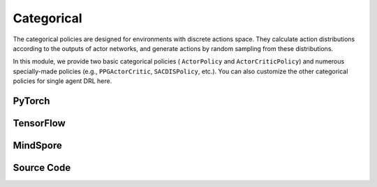 Categorical
======================================

The categorical policies are designed for environments with discrete actions space. 
They calculate action distributions according to the outputs of actor networks, 
and generate actions by random sampling from these distributions. 

In this module, we provide two basic categorical policies ( ``ActorPolicy`` and ``ActorCriticPolicy``)
and numerous specially-made policies (e.g., ``PPGActorCritic``, ``SACDISPolicy``, etc.).
You can also customize the other categorical policies for single agent DRL here.

.. raw:: html

    <br><hr>

PyTorch
------------------------------------------

.. py:class::
  xuance.torch.policies.categorical.ActorNet(state_dim, action_dim, hidden_sizes, normalize, initialize, activation, device)

  A neural network module for an actor in DRL, used as an important part of a policy. 
  This actor network outputs categorical actions distributions based on the given state.

  :param state_dim: The dimension of the input state.
  :type state_dim: int
  :param action_dim: The dimension of the action input.
  :type action_dim: int
  :param hidden_sizes: The sizes of the hidden layers.
  :type hidden_sizes: Sequence[int]
  :param normalize: The method of normalization.
  :type normalize: nn.Module
  :param initialize: The initialization for the parameters of the networks.
  :type initialize: torch.Tensor
  :param activation: The choose of activation functions for hidden layers.
  :type activation: nn.Module
  :param device: The calculating device.
  :type device: str

.. py:function::
  xuance.torch.policies.categorical.ActorNet.forward(x)

  A feed forward method that is used to calculate the model's output based on the input state x,
  and set the parameters of the categorical distribution based on the output of the actor model.
  Finally, this method returns a distribution.

  :param x: The input tensor.
  :type x: torch.Tensor
  :return: A categorical distribution that can be used to sample actions.

.. py:class::
  xuance.torch.policies.categorical.CriticNet(state_dim, hidden_sizes, normalize, initialize, activation, device)
  
  This is a neural network module, CriticNet, typically used for approximating the value function of a state. 

  :param state_dim: The dimension of the input state.
  :type state_dim: int
  :param hidden_sizes: The sizes of the hidden layers.
  :type hidden_sizes: Sequence[int]
  :param normalize: The method of normalization.
  :type normalize: nn.Module
  :param initialize: The initialization for the parameters of the networks.
  :type initialize: torch.Tensor
  :param activation: The choose of activation functions for hidden layers.
  :type activation: nn.Module
  :param device: The calculating device.
  :type device: str

.. py:function::
  xuance.torch.policies.categorical.CriticNet.forward(x)

  A feed forward method that takes a tensor x as input and passes it through the critic network, 
  returning the output (value estimate).

  :param x: The input tensor.
  :type x: torch.Tensor
  :return: The evaluated values of the input x.
  :rtype: torch.Tensor

.. py:class::
  xuance.torch.policies.categorical.ActorCriticPolicy(action_space, representation, actor_hidden_size, critic_hidden_size, normalize, initialize, activation, device)

  A module for an actor-critic policy in DRL. 
  This type of policy is commonly used in actor-critic DRL algorithms, 
  where the actor is responsible for selecting actions, and the critic evaluates the value of the current state.

  :param action_space: The action space of the environment.
  :type action_space: Space
  :param representation: The representation module.
  :type representation: nn.Module
  :param actor_hidden_size: The sizes of the hidden layers in actor network.
  :type actor_hidden_size: list
  :param critic_hidden_size: The sizes of the hidden layers in critic networks.
  :type critic_hidden_size: list
  :param normalize: The method of normalization.
  :type normalize: nn.Module
  :param initialize: The initialization for the parameters of the networks.
  :type initialize: torch.Tensor
  :param activation: The choose of activation functions for hidden layers.
  :type activation: nn.Module
  :param device: The calculating device.
  :type device: str

.. py:function::
  xuance.torch.policies.categorical.ActorCriticPolicy.forward(observation)

  A feed forward method that takes an observation (input state) and performs a forward pass through the representation, actor, and critic networks. 
  It returns the outputs of the representation (hidden states), actor (action distributions), and critic (evaluated values).

  :param observation: The original observation variables.
  :type observation: torch.Tensor
  :return: A tuple that includes the outputs of the representation (hidden states), actor (action distributions), and critic (evaluated values).
  :rtype: tuple

.. py:class::
  xuance.torch.policies.categorical.ActorPolicy(action_space, representation, actor_hidden_size, normalize, initialize, activation, device)

  This type of policy is commonly used in actor-only reinforcement learning algorithms, 
  where the actor is responsible for selecting actions based on the current state.

  :param action_space: The action space of the environment.
  :type action_space: Space
  :param representation: The representation module.
  :type representation: nn.Module
  :param actor_hidden_size: The sizes of the hidden layers in actor network.
  :type actor_hidden_size: list
  :param normalize: The method of normalization.
  :type normalize: nn.Module
  :param initialize: The initialization for the parameters of the networks.
  :type initialize: torch.Tensor
  :param activation: The choose of activation functions for hidden layers.
  :type activation: nn.Module
  :param device: The calculating device.
  :type device: str

.. py:function::
  xuance.torch.policies.categorical.ActorPolicy.forward(observation)

  A feed forward method that takes an observation (input state) and performs a forward pass through the representation and actor networks. 
  It returns the outputs of the representation (hidden states) and actor (categorical action distributions).

  :param observation: The original observation variables.
  :type observation: torch.Tensor
  :return: A tuple that includes the outputs of the representation (hidden states) and actor (categorical action distributions).
  :rtype: tuple

.. py:class::
  xuance.torch.policies.categorical.PPGActorCritic(action_space, representation, actor_hidden_size, critic_hidden_size, normalize, initialize, activation, device)

  An implementation of an actor-critic model for phasic policy gradient methods in reinforcement learning.

  :param action_space: The action space of the environment.
  :type action_space: Space
  :param representation: The representation module.
  :type representation: nn.Module
  :param actor_hidden_size: The sizes of the hidden layers in actor network.
  :type actor_hidden_size: list
  :param critic_hidden_size: The sizes of the hidden layers in critic networks.
  :type critic_hidden_size: list
  :param normalize: The method of normalization.
  :type normalize: nn.Module
  :param initialize: The initialization for the parameters of the networks.
  :type initialize: torch.Tensor
  :param activation: The choose of activation functions for hidden layers.
  :type activation: nn.Module
  :param device: The calculating device.
  :type device: str

.. py:function::
  xuance.torch.policies.categorical.PPGActorCritic.forward(observation)

  A feed forward method that takes an observation (input state) and performs a forward pass through the representation networks, actor, critic, and auxiliary critic networks. 
  It returns the outputs of these components.

  :param observation: The original observation variables.
  :type observation: torch.Tensor
  :return: A tuple that includes the outputs of these representation networks, actor, critic, and auxiliary critic networks.
  :rtype: tuple

.. py:class::
  xuance.torch.policies.categorical.CriticNet_SACDIS(state_dim, action_dim, hidden_sizes, initialize, activation, device)

  An implementation of a critic network for the Soft Actor-Critic (SAC) with discrete action spaces.

  :param state_dim: The dimension of the input state.
  :type state_dim: int
  :param action_dim: The dimension of the action input.
  :type action_dim: int
  :param hidden_sizes: The sizes of the hidden layers.
  :type hidden_sizes: Sequence[int]
  :param initialize: The initialization for the parameters of the networks.
  :type initialize: torch.Tensor
  :param activation: The choose of activation functions for hidden layers.
  :type activation: nn.Module
  :param device: The calculating device.
  :type device: str

.. py:function::
  xuance.torch.policies.categorical.CriticNet_SACDIS.forward(x)

  A feed forward method that defines the forward pass through the critic network, 
  taking the input tensor x and passing it through the critic model.

  :param x: The input tensor.
  :type x: torch.Tensor
  :return: The evaluated critic values of input x.
  :rtype: torch.Tensor

.. py:class::
  xuance.torch.policies.categorical.ActorNet_SACDIS(state_dim, action_dim, hidden_sizes, normalize, initialize, activation, device)

  An implementation of a actor network for the Soft Actor-Critic (SAC) with discrete action spaces. 
  It takes the state as input and outputs a probability distribution over discrete actions using a softmax activation.

  :param state_dim: The dimension of the input state.
  :type state_dim: int
  :param action_dim: The dimension of the action input.
  :type action_dim: int
  :param hidden_sizes: The sizes of the hidden layers.
  :type hidden_sizes: Sequence[int]
  :param normalize: The method of normalization.
  :type normalize: nn.Module
  :param initialize: The initialization for the parameters of the networks.
  :type initialize: torch.Tensor
  :param activation: The choose of activation functions for hidden layers.
  :type activation: nn.Module
  :param device: The calculating device.
  :type device: str

.. py:function::
  xuance.torch.policies.categorical.ActorNet_SACDIS.forward(x)

  A feed forward method that takes the tensor x as input and passes it through the actor model.
  It returns a categorical distribution over discrete actions.

  :param x: The input tensor.
  :type x: torch.Tensor
  :return: A probability distribution over discrete actions using a softmax activation.

.. py:class::
  xuance.torch.policies.categorical.SACDISPolicy(action_space, representation, actor_hidden_size, critic_hidden_size, normalize, initialize, activation, device)

  This class defines a policy for the soft actor-critic with discrete action spaces.

  :param action_space: The action space of the environment.
  :type action_space: Space
  :param representation: The representation module.
  :type representation: nn.Module
  :param actor_hidden_size: The sizes of the hidden layers in actor network.
  :type actor_hidden_size: list
  :param critic_hidden_size: The sizes of the hidden layers in critic networks.
  :type critic_hidden_size: list
  :param normalize: The method of normalization.
  :type normalize: nn.Module
  :param initialize: The initialization for the parameters of the networks.
  :type initialize: torch.Tensor
  :param activation: The choose of activation functions for hidden layers.
  :type activation: nn.Module
  :param device: The calculating device.
  :type device: str

.. py:function::
  xuance.torch.policies.categorical.SACDISPolicy.forward(observation)

  A feed forward method that computes the forward pass of the policy network given an observation. 
  It returns the representation of the observation, action probabilities, and the action distribution.

  :param observation: The original observation variables.
  :type observation: torch.Tensor
  :return: A tuple that includes the outputs of the representation, action probabilities, and the action distribution.
  :rtype: tuple

.. py:function::
  xuance.torch.policies.categorical.SACDISPolicy.Qtarget(observation)

  Calculate the Q-value with the target Q network.

  :param observation: The original observation variables.
  :type observation: torch.Tensor
  :return: The target Q values.
  :rtype: torch.Tensor

.. py:function::
  xuance.torch.policies.categorical.SACDISPolicy.Qaction(observation)

  Calculate the Q value for the original Q network.

  :param observation: The original observation variables.
  :type observation: torch.Tensor
  :return: The evaluate Q values.
  :rtype: torch.Tensor

.. py:function::
  xuance.torch.policies.categorical.SACDISPolicy.Qpolicy(observation)

  Calculate the action probabilities, log of action probabilities, and the Q-values of the policy network.

  :param observation: The original observation variables.
  :type observation: torch.Tensor
  :return: A tuple that includes the action probabilities, log of action probabilities, and the Q-values of the policy network.
  :rtype: tuple

.. py:function::
  xuance.torch.policies.categorical.SACDISPolicy.soft_update(tau)

  Performs a soft update of the target networks using a specified interpolation parameter (tau).

  :param tau: The soft update factor for the update of target networks.
  :type tau: float

.. raw:: html

    <br><hr>

TensorFlow
------------------------------------------

.. py:class::
  xuance.tensorflow.policies.categorical.ActorNet(state_dim, action_dim, hidden_sizes, normalize, initialize, activation, device)

  A neural network module for an actor in DRL, used as an important part of a policy. 
  This actor network outputs the logits of the categorical actions distributions based on the given state.

  :param state_dim: The dimension of the input state.
  :type state_dim: int
  :param action_dim: The dimension of the action input.
  :type action_dim: int
  :param hidden_sizes: The sizes of the hidden layers.
  :type hidden_sizes: Sequence[int]
  :param normalize: The method of normalization.
  :type normalize: Module
  :param initialize: The initialization for the parameters of the networks.
  :type initialize: tf.Tensor
  :param activation: The choose of activation functions for hidden layers.
  :type activation: Module
  :param device: The calculating device.
  :type device: str

.. py:function::
  xuance.tensorflow.policies.categorical.ActorNet.call(x)

  A feed forward method that is used to calculate the model's output based on the input state x, 
  and set the parameters of the categorical distribution based on the output of the actor model. 
  Finally, this method returns the logits of the distribution.

  :param x: The input tensor.
  :type x: tf.Tensor
  :return: The logits of the distribution.
  :rtype: tf.Tensor

.. py:class::
  xuance.tensorflow.policies.categorical.CriticNet(state_dim, hidden_sizes, normalize, initialize, activation, device)

  This is a neural network module, CriticNet, typically used for approximating the value function of a state.

  :param state_dim: The dimension of the input state.
  :type state_dim: int
  :param hidden_sizes: The sizes of the hidden layers.
  :type hidden_sizes: Sequence[int]
  :param normalize: The method of normalization.
  :type normalize: Module
  :param initialize: The initialization for the parameters of the networks.
  :type initialize: tf.Tensor
  :param activation: The choose of activation functions for hidden layers.
  :type activation: Module
  :param device: The calculating device.
  :type device: str

.. py:function::
  xuance.tensorflow.policies.categorical.CriticNet.call(x)

  A feed forward method that takes a tensor x as input and passes it through the critic network, returning the output (value estimate).

  :param x: The input tensor.
  :type x: tf.Tensor
  :return: The evaluated values of the input x.
  :rtype: tf.Tensor

.. py:class::
  xuance.tensorflow.policies.categorical.ActorCriticPolicy(action_space, representation, actor_hidden_size, critic_hidden_size, normalize, initialize, activation, device)

  A module for an actor-critic policy in DRL. 
  This type of policy is commonly used in actor-critic DRL algorithms, 
  where the actor is responsible for selecting actions, and the critic evaluates the value of the current state.

  :param action_space: The action space of the environment.
  :type action_space: Space
  :param representation: The representation module.
  :type representation: Module
  :param actor_hidden_size: The sizes of the hidden layers in actor network.
  :type actor_hidden_size: list
  :param critic_hidden_size: The sizes of the hidden layers in critic networks.
  :type critic_hidden_size: list
  :param normalize: The method of normalization.
  :type normalize: Module
  :param initialize: The initialization for the parameters of the networks.
  :type initialize: tf.Tensor
  :param activation: The choose of activation functions for hidden layers.
  :type activation: Module
  :param device: The calculating device.
  :type device: str

.. py:function::
  xuance.tensorflow.policies.categorical.ActorCriticPolicy.call(observation)

  A feed forward method that takes an observation (input state) and performs a forward pass through the representation, actor, and critic networks. 
  It returns the outputs of the representation (hidden states), actor (logits of the action distributions), and critic (evaluated values).

  :param observation: The original observation variables.
  :type observation: tf.Tensor
  :return: A tuple that includes the outputs of the representation (hidden states), actor (logits of the action distributions), and critic (evaluated values).
  :rtype: tuple

.. py:class::
  xuance.tensorflow.policies.categorical.ActorPolicy(action_space, representation, actor_hidden_size, normalize, initialize, activation, device)

  This type of policy is commonly used in actor-only reinforcement learning algorithms, where the actor is responsible for selecting actions based on the current state.

  :param action_space: The action space of the environment.
  :type action_space: Space
  :param representation: The representation module.
  :type representation: Module
  :param actor_hidden_size: The sizes of the hidden layers in actor network.
  :type actor_hidden_size: list
  :param normalize: The method of normalization.
  :type normalize: Module
  :param initialize: The initialization for the parameters of the networks.
  :type initialize: tf.Tensor
  :param activation: The choose of activation functions for hidden layers.
  :type activation: Module
  :param device: The calculating device.
  :type device: str

.. py:function::
  xuance.tensorflow.policies.categorical.ActorPolicy.call(observation)

  A feed forward method that takes an observation (input state) and performs a forward pass through the representation and actor networks. 
  It returns the outputs of the representation (hidden states) and actor (logits of the categorical action distributions).

  :param observation: The original observation variables.
  :type observation: tf.Tensor
  :return: A tuple that includes the outputs of the representation (hidden states) and actor (logits of the categorical action distributions).
  :rtype: tuple

.. py:class::
  xuance.tensorflow.policies.categorical.PPGActorCritic(action_space, representation, actor_hidden_size, critic_hidden_size, normalize, initialize, activation, device)

  An implementation of an actor-critic model for phasic policy gradient methods in reinforcement learning.

  :param action_space: The action space of the environment.
  :type action_space: Space
  :param representation: The representation module.
  :type representation: Module
  :param actor_hidden_size: The sizes of the hidden layers in actor network.
  :type actor_hidden_size: list
  :param critic_hidden_size: The sizes of the hidden layers in critic networks.
  :type critic_hidden_size: list
  :param normalize: The method of normalization.
  :type normalize: Module
  :param initialize: The initialization for the parameters of the networks.
  :type initialize: tf.Tensor
  :param activation: The choose of activation functions for hidden layers.
  :type activation: Module
  :param device: The calculating device.
  :type device: str

.. py:function::
  xuance.tensorflow.policies.categorical.PPGActorCritic.call(observation)

  A feed forward method that takes an observation (input state) and performs a forward pass through the representation networks, actor, critic, and auxiliary critic networks. 
  It returns the outputs of these components.

  :param observation: The original observation variables.
  :type observation: tf.Tensor
  :return: A tuple that includes the outputs of these representation networks, actor, critic, and auxiliary critic networks.
  :rtype: tuple

.. py:class::
  xuance.tensorflow.policies.categorical.CriticNet_SACDIS(state_dim, action_dim, hidden_sizes, initialize, activation, device)

  An implementation of a critic network for the Soft Actor-Critic (SAC) with discrete action spaces.

  :param state_dim: The dimension of the input state.
  :type state_dim: int
  :param action_dim: The dimension of the action input.
  :type action_dim: int
  :param hidden_sizes: The sizes of the hidden layers.
  :type hidden_sizes: Sequence[int]
  :param initialize: The initialization for the parameters of the networks.
  :type initialize: tf.Tensor
  :param activation: The choose of activation functions for hidden layers.
  :type activation: Module
  :param device: The calculating device.
  :type device: str

.. py:function::
  xuance.tensorflow.policies.categorical.CriticNet_SACDIS.call(x)

  A feed forward method that defines the forward pass through the critic network, 
  taking the input tensor x and passing it through the critic model.

  :param x: The input tensor.
  :type x: tf.Tensor
  :return: The evaluated critic values of input x.
  :rtype: tf.Tensor

.. py:class::
  xuance.tensorflow.policies.categorical.ActorNet_SACDIS(state_dim, action_dim, hidden_sizes, normalize, initialize, activation, device)

  An implementation of a actor network for the Soft Actor-Critic (SAC) with discrete action spaces. 
  It takes the state as input and outputs a probability distribution over discrete actions using a softmax activation.

  :param state_dim: The dimension of the input state.
  :type state_dim: int
  :param action_dim: The dimension of the action input.
  :type action_dim: int
  :param hidden_sizes: The sizes of the hidden layers.
  :type hidden_sizes: Sequence[int]
  :param normalize: The method of normalization.
  :type normalize: Module
  :param initialize: The initialization for the parameters of the networks.
  :type initialize: tf.Tensor
  :param activation: The choose of activation functions for hidden layers.
  :type activation: Module
  :param device: The calculating device.
  :type device: str

.. py:function::
  xuance.tensorflow.policies.categorical.ActorNet_SACDIS.call(x)

  A feed forward method that takes the tensor x as input and passes it through the actor model. 
  It returns a categorical distribution over discrete actions.

  :param x: The input tensor.
  :type x: tf.Tensor
  :return: A tuple that includes the action probabilities and the categorical distribution over discrete actions using a softmax activation.
  :rtype: tuple

.. py:class::
  xuance.tensorflow.policies.categorical.SACDISPolicy(action_space, representation, actor_hidden_size, critic_hidden_size, normalize, initialize, activation, device)

  This class defines a policy for the soft actor-critic with discrete action spaces.

  :param action_space: The action space of the environment.
  :type action_space: Space
  :param representation: The representation module.
  :type representation: Module
  :param actor_hidden_size: The sizes of the hidden layers in actor network.
  :type actor_hidden_size: list
  :param critic_hidden_size: The sizes of the hidden layers in critic networks.
  :type critic_hidden_size: list
  :param normalize: The method of normalization.
  :type normalize: Module
  :param initialize: The initialization for the parameters of the networks.
  :type initialize: tf.Tensor
  :param activation: The choose of activation functions for hidden layers.
  :type activation: Module
  :param device: The calculating device.
  :type device: str

.. py:function::
  xuance.tensorflow.policies.categorical.SACDISPolicy.call(observation)

  A feed forward method that computes the forward pass of the policy network given an observation. 
  It returns the representation of the observation, action probabilities, and the action distribution.

  :param observation: The original observation variables.
  :type observation: tf.Tensor
  :return: A tuple that includes the outputs of the representation, action probabilities, and the action distribution.
  :rtype: tuple

.. py:function::
  xuance.tensorflow.policies.categorical.SACDISPolicy.Qtarget(observation)

  Calculate the Q-value with the target Q network.

  :param observation: The original observation variables.
  :type observation: tf.Tensor
  :return: The target Q values.
  :rtype: tf.Tensor

.. py:function::
  xuance.tensorflow.policies.categorical.SACDISPolicy.Qaction(observation)

  Calculate the Q value for the original Q network.

  :param observation: The original observation variables.
  :type observation: tf.Tensor
  :return: The evaluate Q values.
  :rtype: tf.Tensor

.. py:function::
  xuance.tensorflow.policies.categorical.SACDISPolicy.Qpolicy(observation)

  Calculate the action probabilities, log of action probabilities, and the Q-values of the policy network.

  :param observation: The original observation variables.
  :type observation: tf.Tensor
  :return: A tuple that includes the action probabilities, log of action probabilities, and the Q-values of the policy network.
  :rtype: tuple

.. py:function::
  xuance.tensorflow.policies.categorical.SACDISPolicy.soft_update(tau)

  Performs a soft update of the target networks using a specified interpolation parameter (tau).

  :param tau: The soft update factor for the update of target networks.
  :type tau: float

.. raw:: html

    <br><hr>

MindSpore
------------------------------------------

.. py:class::
  xuance.mindspore.policies.categorical.ActorNet(state_dim, action_dim, hidden_sizes, normalize, initialize, activation)

  A neural network module for an actor in DRL, used as an important part of a policy. 
  This actor network outputs the logits for categorical actions distributions based on the given state.

  :param state_dim: The dimension of the input state.
  :type state_dim: int
  :param action_dim: The dimension of the action input.
  :type action_dim: int
  :param hidden_sizes: The sizes of the hidden layers.
  :type hidden_sizes: Sequence[int]
  :param normalize: The method of normalization.
  :type normalize: nn.Cell
  :param initialize: The initialization for the parameters of the networks.
  :type initialize: ms.Tensor
  :param activation: The choose of activation functions for hidden layers.
  :type activation: nn.Cell

.. py:function::
  xuance.mindspore.policies.categorical.ActorNet.construct(x)

  A feed forward method that is used to calculate the model's output based on the input state x, 
  and set the parameters of the categorical distribution based on the output of the actor model. 
  Finally, this method returns the logits of categorical distribution.

  :param x: The input tensor.
  :type x: ms.Tensor
  :return: The logits of categorical distribution.
  :rtype: ms.Tensor

.. py:class::
  xuance.mindspore.policies.categorical.CriticNet(state_dim, hidden_sizes, normalize, initialize, activation)

  This is a neural network module, CriticNet, typically used for approximating the value function of a state.

  :param state_dim: The dimension of the input state.
  :type state_dim: int
  :param hidden_sizes: The sizes of the hidden layers.
  :type hidden_sizes: Sequence[int]
  :param normalize: The method of normalization.
  :type normalize: nn.Cell
  :param initialize: The initialization for the parameters of the networks.
  :type initialize: ms.Tensor
  :param activation: The choose of activation functions for hidden layers.
  :type activation: nn.Cell

.. py:function::
  xuance.mindspore.policies.categorical.CriticNet.construct(x)

  A feed forward method that takes a tensor x as input and passes it through the critic network, returning the output (value estimate).

  :param x: The input tensor.
  :type x: ms.Tensor
  :return: The evaluated values of the input x.
  :rtype: ms.Tensor

.. py:class::
  xuance.mindspore.policies.categorical.ActorCriticPolicy(action_space, representation, actor_hidden_size, critic_hidden_size, normalize, initialize, activation)

  A module for an actor-critic policy in DRL. 
  This type of policy is commonly used in actor-critic DRL algorithms, 
  where the actor is responsible for selecting actions, and the critic evaluates the value of the current state.

  :param action_space: The action space of the environment.
  :type action_space: Space
  :param representation: The representation module.
  :type representation: nn.Cell
  :param actor_hidden_size: The sizes of the hidden layers in actor network.
  :type actor_hidden_size: list
  :param critic_hidden_size: The sizes of the hidden layers in critic networks.
  :type critic_hidden_size: list
  :param normalize: The method of normalization.
  :type normalize: nn.Cell
  :param initialize: The initialization for the parameters of the networks.
  :type initialize: ms.Tensor
  :param activation: The choose of activation functions for hidden layers.
  :type activation: nn.Cell

.. py:function::
  xuance.mindspore.policies.categorical.ActorCriticPolicy.construct(observation)

  A feed forward method that takes an observation (input state) and performs a forward pass through the representation, actor, and critic networks. 
  It returns the outputs of the representation (hidden states), actor (logits of the action distributions), and critic (evaluated values).

  :param observation: The original observation variables.
  :type observation: ms.Tensor
  :return: A tuple that includes the outputs of the representation (hidden states), actor (logits of the action distributions), and critic (evaluated values).
  :rtype: tuple

.. py:class::
  xuance.mindspore.policies.categorical.ActorPolicy(action_space, representation, actor_hidden_size, normalize, initialize, activation)

  This type of policy is commonly used in actor-only reinforcement learning algorithms, 
  where the actor is responsible for selecting actions based on the current state.

  :param action_space: The action space of the environment.
  :type action_space: Space
  :param representation: The representation module.
  :type representation: nn.Cell
  :param actor_hidden_size: The sizes of the hidden layers in actor network.
  :type actor_hidden_size: list
  :param normalize: The method of normalization.
  :type normalize: nn.Cell
  :param initialize: The initialization for the parameters of the networks.
  :type initialize: ms.Tensor
  :param activation: The choose of activation functions for hidden layers.
  :type activation: nn.Cell

.. py:function::
  xuance.mindspore.policies.categorical.ActorPolicy.construct(observation)

  A feed forward method that takes an observation (input state) and performs a forward pass through the representation and actor networks. 
  It returns the outputs of the representation (hidden states) and actor (logits of the categorical action distributions).

  :param observation: The original observation variables.
  :type observation: ms.Tensor
  :return: A tuple that includes the outputs of the representation (hidden states) and actor (logits of the categorical action distributions).
  :rtype: tuple

.. py:class::
  xuance.mindspore.policies.categorical.PPGActorCritic(action_space, representation, actor_hidden_size, critic_hidden_size, normalize, initialize, activation)

  An implementation of an actor-critic model for phasic policy gradient methods in reinforcement learning.

  :param action_space: The action space of the environment.
  :type action_space: Space
  :param representation: The representation module.
  :type representation: nn.Cell
  :param actor_hidden_size: The sizes of the hidden layers in actor network.
  :type actor_hidden_size: list
  :param critic_hidden_size: The sizes of the hidden layers in critic networks.
  :type critic_hidden_size: list
  :param normalize: The method of normalization.
  :type normalize: nn.Cell
  :param initialize: The initialization for the parameters of the networks.
  :type initialize: ms.Tensor
  :param activation: The choose of activation functions for hidden layers.
  :type activation: nn.Cell

.. py:function::
  xuance.mindspore.policies.categorical.PPGActorCritic.construct(observation)

  A feed forward method that takes an observation (input state) and performs a forward pass through the representation networks, actor, critic, and auxiliary critic networks. 
  It returns the outputs of these components.

  :param observation: The original observation variables.
  :type observation: ms.Tensor
  :return: A tuple that includes the outputs of these representation networks, actor, critic, and auxiliary critic networks.
  :rtype: tuple

.. py:class::
  xuance.mindspore.policies.categorical.CriticNet_SACDIS(state_dim, action_dim, hidden_sizes, initialize, activation)

  An implementation of a critic network for the Soft Actor-Critic (SAC) with discrete action spaces.

  :param state_dim: The dimension of the input state.
  :type state_dim: int
  :param action_dim: The dimension of the action input.
  :type action_dim: int
  :param hidden_sizes: The sizes of the hidden layers.
  :type hidden_sizes: Sequence[int]
  :param initialize: The initialization for the parameters of the networks.
  :type initialize: ms.Tensor
  :param activation: The choose of activation functions for hidden layers.
  :type activation: nn.Cell

.. py:function::
  xuance.mindspore.policies.categorical.CriticNet_SACDIS.construct(x)

  A feed forward method that defines the forward pass through the critic network, taking the input tensor x and passing it through the critic model.

  :param x: The input tensor.
  :type x: ms.Tensor
  :return: The evaluated critic values of input x.
  :rtype: ms.Tensor

.. py:class::
  xuance.mindspore.policies.categorical.SACDISPolicy(action_space, representation, actor_hidden_size, critic_hidden_size, normalize, initialize, activation)

  A feed forward method that computes the forward pass of the policy network given an observation. 
  It returns the representation of the observation, action probabilities, and the action distribution.

  :param action_space: The action space of the environment.
  :type action_space: Space
  :param representation: The representation module.
  :type representation: nn.Cell
  :param actor_hidden_size: The sizes of the hidden layers in actor network.
  :type actor_hidden_size: list
  :param critic_hidden_size: The sizes of the hidden layers in critic networks.
  :type critic_hidden_size: list
  :param normalize: The method of normalization.
  :type normalize: nn.Cell
  :param initialize: The initialization for the parameters of the networks.
  :type initialize: ms.Tensor
  :param activation: The choose of activation functions for hidden layers.
  :type activation: nn.Cell

.. py:function::
  xuance.mindspore.policies.categorical.SACDISPolicy.construct(observation)

  A feed forward method that computes the forward pass of the policy network given an observation. 
  It returns the representation of the observation, action probabilities, and the action distribution.

  :param observation: The original observation variables.
  :type observation: ms.Tensor
  :return: A tuple that includes the outputs of the representation, action probabilities, and the action distribution.
  :rtype: tuple

.. py:function::
  xuance.mindspore.policies.categorical.SACDISPolicy.action(observation)

  Get actions according to the observations.

  :param observation: The original observation variables.
  :type observation: ms.Tensor
  :return: A tuple that includes the ouputs of the representation (hidden states) and the actor network (action probabilities).
  :rtype: tuple

.. py:function::
  xuance.mindspore.policies.categorical.SACDISPolicy.Qtarget(observation)

  Calculate the Q-value with the target Q network.

  :param observation: The original observation variables.
  :type observation: ms.Tensor
  :return: The target Q values.
  :rtype: ms.Tensor

.. py:function::
  xuance.mindspore.policies.categorical.SACDISPolicy.Qaction(observation)

  Calculate the Q value for the original Q network.

  :param observation: The original observation variables.
  :type observation: ms.Tensor
  :return: The evaluate Q values.
  :rtype: ms.Tensor

.. py:function::
  xuance.mindspore.policies.categorical.SACDISPolicy.Qpolicy(observation)

  Calculate the action probabilities, log of action probabilities, and the Q-values of the policy network.

  :param observation: The original observation variables.
  :type observation: ms.Tensor
  :return: A tuple that includes the action probabilities, log of action probabilities, and the Q-values of the policy network.
  :rtype: tuple

.. py:function::
  xuance.mindspore.policies.categorical.SACDISPolicy.soft_update(tau)

  Performs a soft update of the target networks using a specified interpolation parameter (tau).

  :param tau: The soft update factor for the update of target networks.
  :type tau: float

.. raw:: html

    <br><hr>

Source Code
-----------------

.. tabs::
  
  .. group-tab:: PyTorch
    
    .. code-block:: python

        import copy

        import torch.distributions

        from xuance.torch.policies import *
        from xuance.torch.utils import *
        from xuance.torch.representations import Basic_Identical


        def _init_layer(layer, gain=np.sqrt(2), bias=0.0):
            nn.init.orthogonal_(layer.weight, gain=gain)
            nn.init.constant_(layer.bias, bias)
            return layer


        class ActorNet(nn.Module):
            def __init__(self,
                         state_dim: int,
                         action_dim: int,
                         hidden_sizes: Sequence[int],
                         normalize: Optional[ModuleType] = None,
                         initialize: Optional[Callable[..., torch.Tensor]] = None,
                         activation: Optional[ModuleType] = None,
                         device: Optional[Union[str, int, torch.device]] = None):
                super(ActorNet, self).__init__()
                layers = []
                input_shape = (state_dim,)
                for h in hidden_sizes:
                    mlp, input_shape = mlp_block(input_shape[0], h, normalize, activation, initialize, device)
                    layers.extend(mlp)
                layers.extend(mlp_block(input_shape[0], action_dim, None, None, initialize, device)[0])
                self.model = nn.Sequential(*layers)
                self.dist = CategoricalDistribution(action_dim)

            def forward(self, x: torch.Tensor):
                self.dist.set_param(self.model(x))
                return self.dist


        class CriticNet(nn.Module):
            def __init__(self,
                         state_dim: int,
                         hidden_sizes: Sequence[int],
                         normalize: Optional[ModuleType] = None,
                         initialize: Optional[Callable[..., torch.Tensor]] = None,
                         activation: Optional[ModuleType] = None,
                         device: Optional[Union[str, int, torch.device]] = None):
                super(CriticNet, self).__init__()
                layers = []
                input_shape = (state_dim,)
                for h in hidden_sizes:
                    mlp, input_shape = mlp_block(input_shape[0], h, normalize, activation, initialize, device)
                    layers.extend(mlp)
                layers.extend(mlp_block(input_shape[0], 1, None, None, initialize, device)[0])
                self.model = nn.Sequential(*layers)

            def forward(self, x: torch.Tensor):
                return self.model(x)[:, 0]


        class ActorCriticPolicy(nn.Module):
            def __init__(self,
                         action_space: Space,
                         representation: nn.Module,
                         actor_hidden_size: Sequence[int] = None,
                         critic_hidden_size: Sequence[int] = None,
                         normalize: Optional[ModuleType] = None,
                         initialize: Optional[Callable[..., torch.Tensor]] = None,
                         activation: Optional[ModuleType] = None,
                         device: Optional[Union[str, int, torch.device]] = None):
                super(ActorCriticPolicy, self).__init__()
                self.device = device
                self.action_dim = action_space.n
                self.representation = representation
                self.representation_info_shape = representation.output_shapes
                self.actor = ActorNet(representation.output_shapes['state'][0], self.action_dim, actor_hidden_size,
                                      normalize, initialize, activation, device)
                self.critic = CriticNet(representation.output_shapes['state'][0], critic_hidden_size,
                                        normalize, initialize, activation, device)

            def forward(self, observation: Union[np.ndarray, dict]):
                outputs = self.representation(observation)
                a = self.actor(outputs['state'])
                v = self.critic(outputs['state'])
                return outputs, a, v


        class ActorPolicy(nn.Module):
            def __init__(self,
                         action_space: Space,
                         representation: nn.Module,
                         actor_hidden_size: Sequence[int] = None,
                         normalize: Optional[ModuleType] = None,
                         initialize: Optional[Callable[..., torch.Tensor]] = None,
                         activation: Optional[ModuleType] = None,
                         device: Optional[Union[str, int, torch.device]] = None):
                super(ActorPolicy, self).__init__()
                self.action_dim = action_space.n
                self.representation = representation
                self.representation_info_shape = self.representation.output_shapes
                self.actor = ActorNet(representation.output_shapes['state'][0], self.action_dim, actor_hidden_size,
                                      normalize, initialize, activation, device)

            def forward(self, observation: Union[np.ndarray, dict]):
                outputs = self.representation(observation)
                a = self.actor(outputs['state'])
                return outputs, a


        class PPGActorCritic(nn.Module):
            def __init__(self,
                         action_space: Space,
                         representation: nn.Module,
                         actor_hidden_size: Sequence[int] = None,
                         critic_hidden_size: Sequence[int] = None,
                         normalize: Optional[ModuleType] = None,
                         initialize: Optional[Callable[..., torch.Tensor]] = None,
                         activation: Optional[ModuleType] = None,
                         device: Optional[Union[str, int, torch.device]] = None):
                super(PPGActorCritic, self).__init__()
                self.action_dim = action_space.n
                self.actor_representation = representation
                self.critic_representation = copy.deepcopy(representation)
                self.aux_critic_representation = copy.deepcopy(representation)
                self.representation_info_shape = self.actor_representation.output_shapes

                self.actor = ActorNet(representation.output_shapes['state'][0], self.action_dim, actor_hidden_size,
                                      normalize, initialize, activation, device)
                self.critic = CriticNet(representation.output_shapes['state'][0], critic_hidden_size,
                                        normalize, initialize, activation, device)
                self.aux_critic = CriticNet(representation.output_shapes['state'][0], critic_hidden_size,
                                            normalize, initialize, activation, device)

            def forward(self, observation: Union[np.ndarray, dict]):
                policy_outputs = self.actor_representation(observation)
                critic_outputs = self.critic_representation(observation)
                aux_critic_outputs = self.aux_critic_representation(observation)
                a = self.actor(policy_outputs['state'])
                v = self.critic(critic_outputs['state'])
                aux_v = self.aux_critic(aux_critic_outputs['state'])
                return policy_outputs, a, v, aux_v


        class CriticNet_SACDIS(nn.Module):
            def __init__(self,
                         state_dim: int,
                         action_dim: int,
                         hidden_sizes: Sequence[int],
                         initialize: Optional[Callable[..., torch.Tensor]] = None,
                         activation: Optional[ModuleType] = None,
                         device: Optional[Union[str, int, torch.device]] = None):
                super(CriticNet_SACDIS, self).__init__()
                layers = []
                input_shape = (state_dim,)
                for h in hidden_sizes:
                    mlp, input_shape = mlp_block(input_shape[0], h, None, activation, initialize, device)
                    layers.extend(mlp)
                layers.extend(mlp_block(input_shape[0], action_dim, None, None, initialize, device)[0])
                self.model = nn.Sequential(*layers)

            def forward(self, x: torch.tensor):
                return self.model(x)


        class ActorNet_SACDIS(nn.Module):
            def __init__(self,
                         state_dim: int,
                         action_dim: int,
                         hidden_sizes: Sequence[int],
                         normalize: Optional[ModuleType] = None,
                         initialize: Optional[Callable[..., torch.Tensor]] = None,
                         activation: Optional[ModuleType] = None,
                         device: Optional[Union[str, int, torch.device]] = None):
                super(ActorNet_SACDIS, self).__init__()
                layers = []
                input_shape = (state_dim,)
                for h in hidden_sizes:
                    mlp, input_shape = mlp_block(input_shape[0], h, normalize, activation, initialize, device)
                    layers.extend(mlp)
                layers.extend(mlp_block(input_shape[0], action_dim, None, None, None, device)[0])
                self.output = nn.Sequential(*layers)
                self.model = nn.Softmax(dim=-1)

            def forward(self, x: torch.tensor):
                action_prob = self.model(self.output(x))
                dist = torch.distributions.Categorical(probs=action_prob)
                # action_logits = self.output(x)
                # dist = torch.distributions.Categorical(logits=action_logits)
                # action_prob = dist.probs
                return action_prob, dist


        class SACDISPolicy(nn.Module):
            def __init__(self,
                         action_space: Space,
                         representation: nn.Module,
                         actor_hidden_size: Sequence[int],
                         critic_hidden_size: Sequence[int],
                         normalize: Optional[ModuleType] = None,
                         initialize: Optional[Callable[..., torch.Tensor]] = None,
                         activation: Optional[ModuleType] = None,
                         device: Optional[Union[str, int, torch.device]] = None):
                super(SACDISPolicy, self).__init__()
                self.action_dim = action_space.n
                self.representation = representation
                self.representation_critic = copy.deepcopy(representation)
                self.representation_info_shape = self.representation.output_shapes
                self.actor = ActorNet_SACDIS(representation.output_shapes['state'][0], self.action_dim, actor_hidden_size,
                                             normalize, initialize, activation, device)
                self.critic = CriticNet_SACDIS(representation.output_shapes['state'][0], self.action_dim, critic_hidden_size,
                                               initialize, activation, device)
                self.target_representation_critic = copy.deepcopy(self.representation_critic)
                self.target_critic = copy.deepcopy(self.critic)

            def forward(self, observation: Union[np.ndarray, dict]):
                outputs = self.representation(observation)
                act_prob, act_distribution = self.actor(outputs['state'])
                return outputs, act_prob, act_distribution

            def Qtarget(self, observation: Union[np.ndarray, dict]):
                outputs_actor = self.representation(observation)
                outputs_critic = self.target_representation_critic(observation)
                act_prob, act_distribution = self.actor(outputs_actor['state'])
                # z = act_prob == 0.0
                # z = z.float() * 1e-8
                log_action_prob = torch.log(act_prob + 1e-5)
                return act_prob, log_action_prob, self.target_critic(outputs_critic['state'])

            def Qaction(self, observation: Union[np.ndarray, dict]):
                outputs_critic = self.representation_critic(observation)
                return outputs_critic, self.critic(outputs_critic['state'])

            def Qpolicy(self, observation: Union[np.ndarray, dict]):
                outputs_actor = self.representation(observation)
                outputs_critic = self.representation(observation)
                act_prob, act_distribution = self.actor(outputs_actor['state'])
                # z = act_prob == 0.0
                # z = z.float() * 1e-8
                log_action_prob = torch.log(act_prob + 1e-5)
                return act_prob, log_action_prob, self.critic(outputs_critic['state'])

            def soft_update(self, tau=0.005):
                for ep, tp in zip(self.representation_critic.parameters(), self.target_representation_critic.parameters()):
                    tp.data.mul_(1 - tau)
                    tp.data.add_(tau * ep.data)
                for ep, tp in zip(self.critic.parameters(), self.target_critic.parameters()):
                    tp.data.mul_(1 - tau)
                    tp.data.add_(tau * ep.data)


  .. group-tab:: TensorFlow

    .. code-block:: python

        from xuance.tensorflow.policies import *
        from xuance.tensorflow.utils import *


        class ActorNet(Module):
            def __init__(self,
                         state_dim: int,
                         action_dim: int,
                         hidden_sizes: Sequence[int],
                         normalize: Optional[tk.layers.Layer] = None,
                         initializer: Optional[tk.initializers.Initializer] = None,
                         activation: Optional[tk.layers.Layer] = None,
                         device: str = "cpu:0"):
                super(ActorNet, self).__init__()
                layers = []
                input_shapes = (state_dim,)
                for h in hidden_sizes:
                    mlp, input_shapes = mlp_block(input_shapes[0], h, normalize, activation, initializer, device)
                    layers.extend(mlp)
                layers.extend(mlp_block(input_shapes[0], action_dim, device=device)[0])
                self.model = tk.Sequential(layers)
                self.dist = CategoricalDistribution(action_dim)

            def call(self, x: tf.Tensor, **kwargs):
                logits = self.model(x)
                self.dist.set_param(logits)
                return logits


        class CriticNet(Module):
            def __init__(self,
                         state_dim: int,
                         hidden_sizes: Sequence[int],
                         normalize: Optional[tk.layers.Layer] = None,
                         initializer: Optional[tk.initializers.Initializer] = None,
                         activation: Optional[tk.layers.Layer] = None,
                         device: str = "cpu:0"):
                super(CriticNet, self).__init__()
                layers = []
                input_shapes = (state_dim,)
                for h in hidden_sizes:
                    mlp, input_shapes = mlp_block(input_shapes[0], h, normalize, activation, initializer, device)
                    layers.extend(mlp)
                layers.extend(mlp_block(input_shapes[0], 1, device=device)[0])
                self.model = tk.Sequential(layers)

            def call(self, x: tf.Tensor, **kwargs):
                return self.model(x)[:, 0]


        class ActorCriticPolicy(Module):
            def __init__(self,
                         action_space: Space,
                         representation: Module,
                         actor_hidden_size: Sequence[int] = None,
                         critic_hidden_size: Sequence[int] = None,
                         normalize: Optional[tk.layers.Layer] = None,
                         initializer: Optional[tk.initializers.Initializer] = None,
                         activation: Optional[tk.layers.Layer] = None,
                         device: str = "cpu:0"):
                super(ActorCriticPolicy, self).__init__()
                self.action_dim = action_space.n
                self.representation = representation
                self.representation_info_shape = self.representation.output_shapes
                self.actor = ActorNet(representation.output_shapes['state'][0], self.action_dim, actor_hidden_size,
                                      normalize, initializer, activation, device)
                self.critic = CriticNet(representation.output_shapes['state'][0], critic_hidden_size,
                                        normalize, initializer, activation, device)

            def call(self, observations: Union[np.ndarray, dict], **kwargs):
                outputs = self.representation(observations)
                a = self.actor(outputs['state'])
                v = self.critic(outputs['state'])
                return outputs, a, v


        class ActorPolicy(Module):
            def __init__(self,
                         action_space: Space,
                         representation: Module,
                         actor_hidden_size: Sequence[int] = None,
                         normalize: Optional[tk.layers.Layer] = None,
                         initializer: Optional[tk.initializers.Initializer] = None,
                         activation: Optional[tk.layers.Layer] = None,
                         device: str = "cpu:0"):
                super(ActorPolicy, self).__init__()
                self.action_dim = action_space.n
                self.representation = representation
                self.representation_info_shape = self.representation.output_shapes
                self.actor = ActorNet(representation.output_shapes['state'][0], self.action_dim, actor_hidden_size,
                                      normalize, initializer, activation, device)

            def call(self, observation: Union[np.ndarray, dict], **kwargs):
                outputs = self.representation(observation)
                a = self.actor(outputs['state'])
                return outputs, a


        class PPGActorCritic(Module):
            def __init__(self,
                         action_space: Space,
                         representation: Module,
                         actor_hidden_size: Sequence[int] = None,
                         critic_hidden_size: Sequence[int] = None,
                         normalize: Optional[tk.layers.Layer] = None,
                         initializer: Optional[tk.initializers.Initializer] = None,
                         activation: Optional[tk.layers.Layer] = None,
                         device: str = "cpu:0"):
                assert isinstance(action_space, Discrete)
                super(PPGActorCritic, self).__init__()
                self.action_dim = action_space.n
                self.actor_representation = representation
                self.critic_representation = copy.deepcopy(representation)
                self.aux_critic_representation = copy.deepcopy(representation)
                self.representation_info_shape = self.actor_representation.output_shapes

                self.actor = ActorNet(representation.output_shapes['state'][0], self.action_dim, actor_hidden_size,
                                      normalize, initializer, activation, device)
                self.critic = CriticNet(representation.output_shapes['state'][0], critic_hidden_size,
                                        normalize, initializer, activation, device)
                self.aux_critic = CriticNet(representation.output_shapes['state'][0], critic_hidden_size,
                                            normalize, initializer, activation, device)

            def call(self, observation: Union[np.ndarray, dict], **kwargs):
                policy_outputs = self.actor_representation(observation)
                critic_outputs = self.critic_representation(observation)
                aux_critic_outputs = self.aux_critic_representation(observation)
                a = self.actor(policy_outputs['state'])
                v = self.critic(critic_outputs['state'])
                aux_v = self.aux_critic(aux_critic_outputs['state'])
                return policy_outputs, a, v, aux_v


        class CriticNet_SACDIS(Module):
            def __init__(self,
                         state_dim: int,
                         action_dim: int,
                         hidden_sizes: Sequence[int],
                         initializer: Optional[tk.initializers.Initializer] = None,
                         activation: Optional[tk.layers.Layer] = None,
                         device: str = "cpu:0"):
                super(CriticNet_SACDIS, self).__init__()
                layers = []
                input_shape = (state_dim,)
                for h in hidden_sizes:
                    mlp, input_shape = mlp_block(input_shape[0], h, None, activation, initializer, device)
                    layers.extend(mlp)
                layers.extend(mlp_block(input_shape[0], action_dim, None, None, initializer, device)[0])
                self.model = tk.Sequential(layers)

            def call(self, x: tf.Tensor, **kwargs):
                return self.model(x)


        class ActorNet_SACDIS(Module):
            def __init__(self,
                         state_dim: int,
                         action_dim: int,
                         hidden_sizes: Sequence[int],
                         normalize: Optional[tk.layers.Layer] = None,
                         initializer: Optional[tk.initializers.Initializer] = None,
                         activation: Optional[tk.layers.Layer] = None,
                         device: str = "cpu:0"):
                super(ActorNet_SACDIS, self).__init__()
                layers = []
                input_shape = (state_dim,)
                for h in hidden_sizes:
                    mlp, input_shape = mlp_block(input_shape[0], h, normalize, activation, initializer, device)
                    layers.extend(mlp)
                layers.extend(mlp_block(input_shape[0], action_dim, None, None, None, device)[0])
                self.outputs = tk.Sequential(layers)
                self.model = tk.layers.Softmax(axis=-1)

            def call(self, x: tf.Tensor, **kwargs):
                action_prob = self.model(self.outputs(x))
                dist = tfd.Categorical(probs=action_prob)
                return action_prob, dist


        class SACDISPolicy(Module):
            def __init__(self,
                         action_space: Space,
                         representation: Module,
                         actor_hidden_size: Sequence[int],
                         critic_hidden_size: Sequence[int],
                         normalize: Optional[tk.layers.Layer] = None,
                         initializer: Optional[tk.initializers.Initializer] = None,
                         activation: Optional[tk.layers.Layer] = None,
                         device: str = "cpu:0"):
                super(SACDISPolicy, self).__init__()
                self.action_dim = action_space.n
                self.representation = representation
                self.representation_critic = copy.deepcopy(representation)
                self.representation_info_shape = self.representation.output_shapes

                self.actor = ActorNet_SACDIS(representation.output_shapes['state'][0], self.action_dim, actor_hidden_size,
                                             normalize, initializer, activation, device)
                self.critic = CriticNet_SACDIS(representation.output_shapes['state'][0], self.action_dim, critic_hidden_size,
                                               initializer, activation, device)
                self.target_representation_critic = copy.deepcopy(self.representation_critic)
                self.target_critic = CriticNet_SACDIS(representation.output_shapes['state'][0], self.action_dim,
                                                      critic_hidden_size, initializer, activation, device)
                self.target_critic.set_weights(self.critic.get_weights())

            def call(self, observation: Union[np.ndarray, dict], **kwargs):
                outputs = self.representation(observation)
                act_prob, act_distribution = self.actor(outputs['state'])
                return outputs, act_prob, act_distribution

            def Qtarget(self, observation: Union[np.ndarray, dict]):
                outputs_actor = self.representation(observation)
                outputs_critic = self.target_representation_critic(observation)
                act_prob, act_distribution = self.actor(outputs_actor['state'])
                value = self.target_critic(outputs_critic['state'])
                log_action_prob = tf.math.log(act_prob + 1e-5)
                return act_prob, log_action_prob, value

            def Qaction(self, observation: Union[np.ndarray, dict]):
                outputs_critic = self.representation_critic(observation)
                return outputs_critic, self.critic(outputs_critic['state'])

            def Qpolicy(self, observation: Union[np.ndarray, dict]):
                outputs_actor = self.representation(observation)
                outputs_critic = self.representation_critic(observation)
                act_prob, act_distribution = self.actor(outputs_actor['state'])
                # z = act_prob == 0.0
                # z = z.float() * 1e-8
                log_action_prob = tf.math.log(act_prob + 1e-5)
                return act_prob, log_action_prob, self.critic(outputs_critic['state'])

            def soft_update(self, tau=0.005):
                for ep, tp in zip(self.representation_critic.variables, self.target_representation_critic.variables):
                    tp.assign((1 - tau) * tp + tau * ep)
                for ep, tp in zip(self.critic.variables, self.target_critic.variables):
                    tp.assign((1 - tau) * tp + tau * ep)


  .. group-tab:: MindSpore

    .. code-block:: python

        from xuance.mindspore.policies import *
        from xuance.mindspore.utils import *
        from mindspore.nn.probability.distribution import Categorical
        import copy


        class ActorNet(nn.Cell):
            class Sample(nn.Cell):
                def __init__(self):
                    super(ActorNet.Sample, self).__init__()
                    self._dist = Categorical(dtype=ms.float32)

                def construct(self, probs: ms.tensor):
                    return self._dist.sample(probs=probs).astype("int32")

            class LogProb(nn.Cell):
                def __init__(self):
                    super(ActorNet.LogProb, self).__init__()
                    self._dist = Categorical(dtype=ms.float32)

                def construct(self, value, probs):
                    return self._dist._log_prob(value=value, probs=probs)

            class Entropy(nn.Cell):
                def __init__(self):
                    super(ActorNet.Entropy, self).__init__()
                    self._dist = Categorical(dtype=ms.float32)

                def construct(self, probs):
                    return self._dist.entropy(probs=probs)

            def __init__(self,
                         state_dim: int,
                         action_dim: int,
                         hidden_sizes: Sequence[int],
                         normalize: Optional[ModuleType] = None,
                         initialize: Optional[Callable[..., ms.Tensor]] = None,
                         activation: Optional[ModuleType] = None
                         ):
                super(ActorNet, self).__init__()
                layers = []
                input_shape = (state_dim,)
                for h in hidden_sizes:
                    mlp, input_shape = mlp_block(input_shape[0], h, normalize, activation, initialize)
                    layers.extend(mlp)
                layers.extend(mlp_block(input_shape[0], action_dim, None, nn.Softmax, None)[0])
                self.model = nn.SequentialCell(*layers)
                self.sample = self.Sample()
                self.log_prob = self.LogProb()
                self.entropy = self.Entropy()

            def construct(self, x: ms.Tensor):
                return self.model(x)


        class CriticNet(nn.Cell):
            def __init__(self,
                         state_dim: int,
                         hidden_sizes: Sequence[int],
                         normalize: Optional[ModuleType] = None,
                         initialize: Optional[Callable[..., ms.Tensor]] = None,
                         activation: Optional[ModuleType] = None
                         ):
                super(CriticNet, self).__init__()
                layers = []
                input_shape = (state_dim,)
                for h in hidden_sizes:
                    mlp, input_shape = mlp_block(input_shape[0], h, normalize, activation, initialize)
                    layers.extend(mlp)
                layers.extend(mlp_block(input_shape[0], 1, None, None, None)[0])
                self.model = nn.SequentialCell(*layers)

            def construct(self, x: ms.Tensor):
                return self.model(x)[:, 0]


        class ActorCriticPolicy(nn.Cell):
            def __init__(self,
                         action_space: Space,
                         representation: ModuleType,
                         actor_hidden_size: Sequence[int] = None,
                         critic_hidden_size: Sequence[int] = None,
                         normalize: Optional[ModuleType] = None,
                         initialize: Optional[Callable[..., ms.Tensor]] = None,
                         activation: Optional[ModuleType] = None
                         ):
                assert isinstance(action_space, Discrete)
                super(ActorCriticPolicy, self).__init__()
                self.action_dim = action_space.n
                self.representation = representation
                self.representation_info_shape = self.representation.output_shapes
                self.actor = ActorNet(representation.output_shapes['state'][0], self.action_dim, actor_hidden_size,
                                      normalize, initialize, activation)
                self.critic = CriticNet(representation.output_shapes['state'][0], critic_hidden_size,
                                        normalize, initialize, activation)

            def construct(self, observation: ms.tensor):
                outputs = self.representation(observation)
                a = self.actor(outputs['state'])
                v = self.critic(outputs['state'])
                return outputs, a, v


        class ActorPolicy(nn.Cell):
            def __init__(self,
                         action_space: Space,
                         representation: ModuleType,
                         actor_hidden_size: Sequence[int] = None,
                         normalize: Optional[ModuleType] = None,
                         initialize: Optional[Callable[..., ms.Tensor]] = None,
                         activation: Optional[ModuleType] = None
                         ):
                assert isinstance(action_space, Discrete)
                super(ActorPolicy, self).__init__()
                self.action_dim = action_space.n
                self.representation = representation
                self.representation_info_shape = self.representation.output_shapes
                self.actor = ActorNet(representation.output_shapes['state'][0], self.action_dim, actor_hidden_size,
                                      normalize, initialize, activation)

            def construct(self, observation: ms.tensor):
                outputs = self.representation(observation)
                a = self.actor(outputs['state'])
                return outputs, a


        class PPGActorCritic(nn.Cell):
            def __init__(self,
                         action_space: Space,
                         representation: ModuleType,
                         actor_hidden_size: Sequence[int] = None,
                         critic_hidden_size: Sequence[int] = None,
                         normalize: Optional[ModuleType] = None,
                         initialize: Optional[Callable[..., ms.Tensor]] = None,
                         activation: Optional[ModuleType] = None
                         ):
                super(PPGActorCritic, self).__init__()
                self.action_dim = action_space.n
                self.actor_representation = representation
                self.critic_representation = copy.deepcopy(representation)
                self.aux_critic_representation = copy.deepcopy(representation)
                self.representation_info_shape = self.actor_representation.output_shapes

                self.actor = ActorNet(representation.output_shapes['state'][0], self.action_dim, actor_hidden_size,
                                      normalize, initialize, activation)
                self.critic = CriticNet(representation.output_shapes['state'][0], critic_hidden_size,
                                        normalize, initialize, activation)
                self.aux_critic = CriticNet(representation.output_shapes['state'][0], critic_hidden_size,
                                            normalize, initialize, activation)

            def construct(self, observation: ms.tensor):
                policy_outputs = self.actor_representation(observation)
                critic_outputs = self.critic_representation(observation)
                a = self.actor(policy_outputs['state'])
                v = self.critic(critic_outputs['state'])
                aux_v = self.aux_critic(policy_outputs['state'])
                return policy_outputs, a, v, aux_v

        class CriticNet_SACDIS(nn.Cell):
            def __init__(self,
                         state_dim: int,
                         action_dim: int,
                         hidden_sizes: Sequence[int],
                         initialize: Optional[Callable[..., ms.Tensor]] = None,
                         activation: Optional[ModuleType] = None):
                super(CriticNet_SACDIS, self).__init__()
                layers = []
                input_shape = (state_dim,)
                for h in hidden_sizes:
                    mlp, input_shape = mlp_block(input_shape[0], h, None, activation, initialize)
                    layers.extend(mlp)
                layers.extend(mlp_block(input_shape[0], action_dim, None, None, initialize)[0])
                self.model = nn.SequentialCell(*layers)

            def construct(self, x: ms.tensor):
                return self.model(x)


        class SACDISPolicy(nn.Cell):
            def __init__(self,
                         action_space: Space,
                         representation: ModuleType,
                         actor_hidden_size: Sequence[int],
                         critic_hidden_size: Sequence[int],
                         normalize: Optional[ModuleType] = None,
                         initialize: Optional[Callable[..., ms.Tensor]] = None,
                         activation: Optional[ModuleType] = None):
                # assert isinstance(action_space, Box)
                super(SACDISPolicy, self).__init__()
                self.action_dim = action_space.n
                self.representation = representation
                self.representation_critic = copy.deepcopy(representation)
                self.representation_info_shape = self.representation.output_shapes
                try:
                    self.representation_params = self.representation.trainable_params()
                except:
                    self.representation_params = []

                self.actor = ActorNet(representation.output_shapes['state'][0], self.action_dim, actor_hidden_size,
                                      normalize, initialize, activation)
                self.critic = CriticNet_SACDIS(representation.output_shapes['state'][0], self.action_dim, critic_hidden_size,
                                               initialize, activation)
                self.target_representation_critic = copy.deepcopy(self.representation_critic)
                self.target_critic = copy.deepcopy(self.critic)
                self.actor_params = self.representation_params + self.actor.trainable_params()
                self._log = ms.ops.Log()

            def construct(self, observation: ms.tensor):
                outputs = self.representation(observation)
                act_prob = self.actor(outputs["state"])
                return outputs, act_prob

            def action(self, observation: ms.tensor):
                outputs = self.representation(observation)
                act_prob = self.actor(outputs[0])
                return outputs, act_prob

            def Qtarget(self, observation: ms.tensor):
                outputs = self.representation(observation)
                outputs_critic = self.target_representation_critic(observation)
                act_prob = self.actor(outputs['state'])
                log_action_prob = self._log(act_prob + 1e-10)
                return act_prob, log_action_prob, self.target_critic(outputs_critic['state'])

            def Qaction(self, observation: ms.tensor):
                outputs = self.representation_critic(observation)
                return outputs, self.critic(outputs['state'])

            def Qpolicy(self, observation: ms.tensor):
                outputs = self.representation(observation)
                outputs_critic = self.representation_critic(observation)
                act_prob = self.actor(outputs['state'])
                log_action_prob = self._log(act_prob + 1e-10)
                return act_prob, log_action_prob, self.critic(outputs_critic['state'])

            def soft_update(self, tau=0.005):
                for ep, tp in zip(self.representation_critic.trainable_params(), self.target_representation_critic.trainable_params()):
                    tp.assign_value((tau * ep.data + (1 - tau) * tp.data))
                for ep, tp in zip(self.critic.trainable_params(), self.target_critic.trainable_params()):
                    tp.assign_value((tau * ep.data + (1 - tau) * tp.data))
